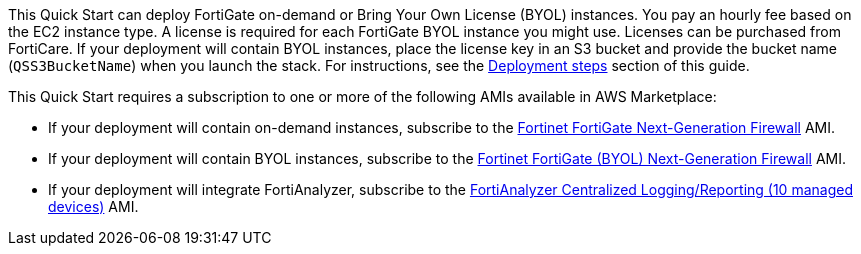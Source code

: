 // Include details about the license and how they can sign up. If no license is required, clarify that. 

This Quick Start can deploy FortiGate on-demand or Bring Your Own License (BYOL) instances. You pay an hourly fee based on the EC2 instance type. A license is required for each FortiGate BYOL instance you might use. Licenses can be purchased from FortiCare. If your deployment will contain BYOL instances, place the license key in an S3 bucket and provide the bucket name (`QSS3BucketName`) when you launch the stack. For instructions, see the link:#_deployment_steps[Deployment steps] section of this guide.

// Or, if the deployment uses an AMI, update this paragraph. If it doesn’t, remove the paragraph.

This Quick Start requires a subscription to one or more of the following AMIs available in AWS Marketplace:

* If your deployment will contain on-demand instances, subscribe to the https://aws.amazon.com/marketplace/pp/B00PCZSWDA[Fortinet FortiGate Next-Generation Firewall^] AMI.
* If your deployment will contain BYOL instances, subscribe to the https://aws.amazon.com/marketplace/pp/B00ISG1GUG[Fortinet FortiGate (BYOL) Next-Generation Firewall^] AMI.
* If your deployment will integrate FortiAnalyzer, subscribe to the https://aws.amazon.com/marketplace/pp/B07Q1F19SC[FortiAnalyzer Centralized Logging/Reporting (10 managed devices)^] AMI.